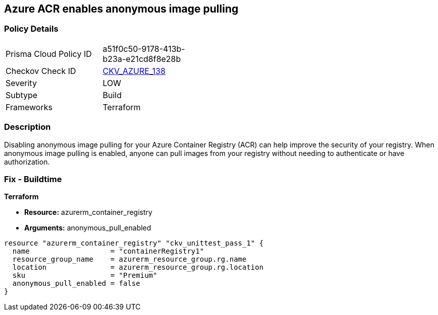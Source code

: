 == Azure ACR enables anonymous image pulling


=== Policy Details
[width=45%]
[cols="1,1"]
|=== 
|Prisma Cloud Policy ID 
| a51f0c50-9178-413b-b23a-e21cd8f8e28b

|Checkov Check ID 
| https://github.com/bridgecrewio/checkov/tree/master/checkov/terraform/checks/resource/azure/ACRAnonymousPullDisabled.py[CKV_AZURE_138]

|Severity
|LOW

|Subtype
|Build

|Frameworks
|Terraform

|=== 



=== Description

Disabling anonymous image pulling for your Azure Container Registry (ACR) can help improve the security of your registry.
When anonymous image pulling is enabled, anyone can pull images from your registry without needing to authenticate or have authorization.

=== Fix - Buildtime


*Terraform* 


* *Resource:* azurerm_container_registry
* *Arguments:* anonymous_pull_enabled


[source,go]
----
resource "azurerm_container_registry" "ckv_unittest_pass_1" {
  name                   = "containerRegistry1"
  resource_group_name    = azurerm_resource_group.rg.name
  location               = azurerm_resource_group.rg.location
  sku                    = "Premium"
  anonymous_pull_enabled = false
}
----

